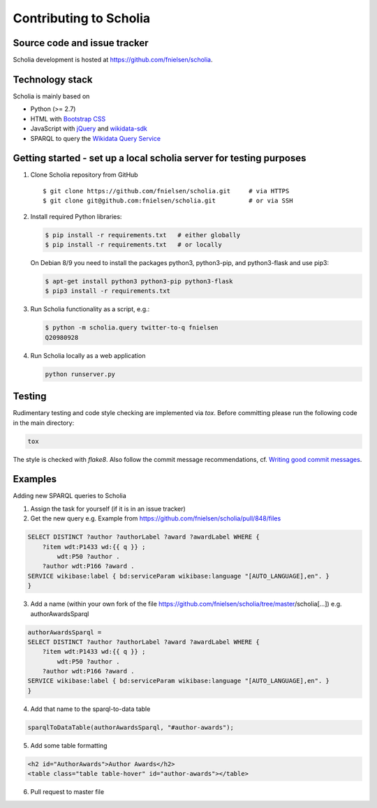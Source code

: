 Contributing to Scholia
=======================

Source code and issue tracker
----------------------------

Scholia development is hosted at https://github.com/fnielsen/scholia.

Technology stack
---------------

Scholia is mainly based on

-  Python (>= 2.7)
-  HTML with `Bootstrap CSS <https://getbootstrap.com/css/>`__
-  JavaScript with `jQuery <https://jquery.com/>`__ and
   `wikidata-sdk <https://github.com/maxlath/wikidata-sdk>`__
-  SPARQL to query the `Wikidata Query
   Service <http://query.wikidata.org/>`__

Getting started - set up a local scholia server for testing purposes
---------------

1. Clone Scholia repository from GitHub

   ::

       $ git clone https://github.com/fnielsen/scholia.git     # via HTTPS
       $ git clone git@github.com:fnielsen/scholia.git         # or via SSH

2. Install required Python libraries:

   .. code:: shell

       $ pip install -r requirements.txt   # either globally
       $ pip install -r requirements.txt   # or locally

   On Debian 8/9 you need to install the packages python3, python3-pip, and python3-flask and use pip3:

   .. code:: shell

       $ apt-get install python3 python3-pip python3-flask
       $ pip3 install -r requirements.txt

3. Run Scholia functionality as a script, e.g.:

   .. code:: shell

       $ python -m scholia.query twitter-to-q fnielsen
       Q20980928

4. Run Scholia locally as a web application

   .. code:: shell

       python runserver.py

Testing
-------

Rudimentary testing and code style checking are implemented via `tox`.
Before committing please run the following code in the main directory:

.. code:: shell

    tox

The style is checked with `flake8`. Also follow the commit message recommendations, 
cf. `Writing good commit messages <https://github.com/erlang/otp/wiki/writing-good-commit-messages>`_.

Examples
-------

Adding new SPARQL queries to Scholia

1. Assign the task for yourself (if it is in an issue tracker)

2. Get the new query e.g. Example from https://github.com/fnielsen/scholia/pull/848/files 

.. code:: sparql

   SELECT DISTINCT ?author ?authorLabel ?award ?awardLabel WHERE {
       ?item wdt:P1433 wd:{{ q }} ;
           wdt:P50 ?author .
       ?author wdt:P166 ?award .
   SERVICE wikibase:label { bd:serviceParam wikibase:language "[AUTO_LANGUAGE],en". }  
   }

3. Add a name (within your own fork of the file https://github.com/fnielsen/scholia/tree/master/scholia[…]) e.g. authorAwardsSparql

.. code:: python

   authorAwardsSparql =
   SELECT DISTINCT ?author ?authorLabel ?award ?awardLabel WHERE {
       ?item wdt:P1433 wd:{{ q }} ;
           wdt:P50 ?author .
       ?author wdt:P166 ?award .
   SERVICE wikibase:label { bd:serviceParam wikibase:language "[AUTO_LANGUAGE],en". }  
   }

4. Add that name to the sparql-to-data table

.. code:: python

   sparqlToDataTable(authorAwardsSparql, "#author-awards");

5. Add some table formatting

.. code:: html

   <h2 id="AuthorAwards">Author Awards</h2>
   <table class="table table-hover" id="author-awards"></table>

6. Pull request to master file

